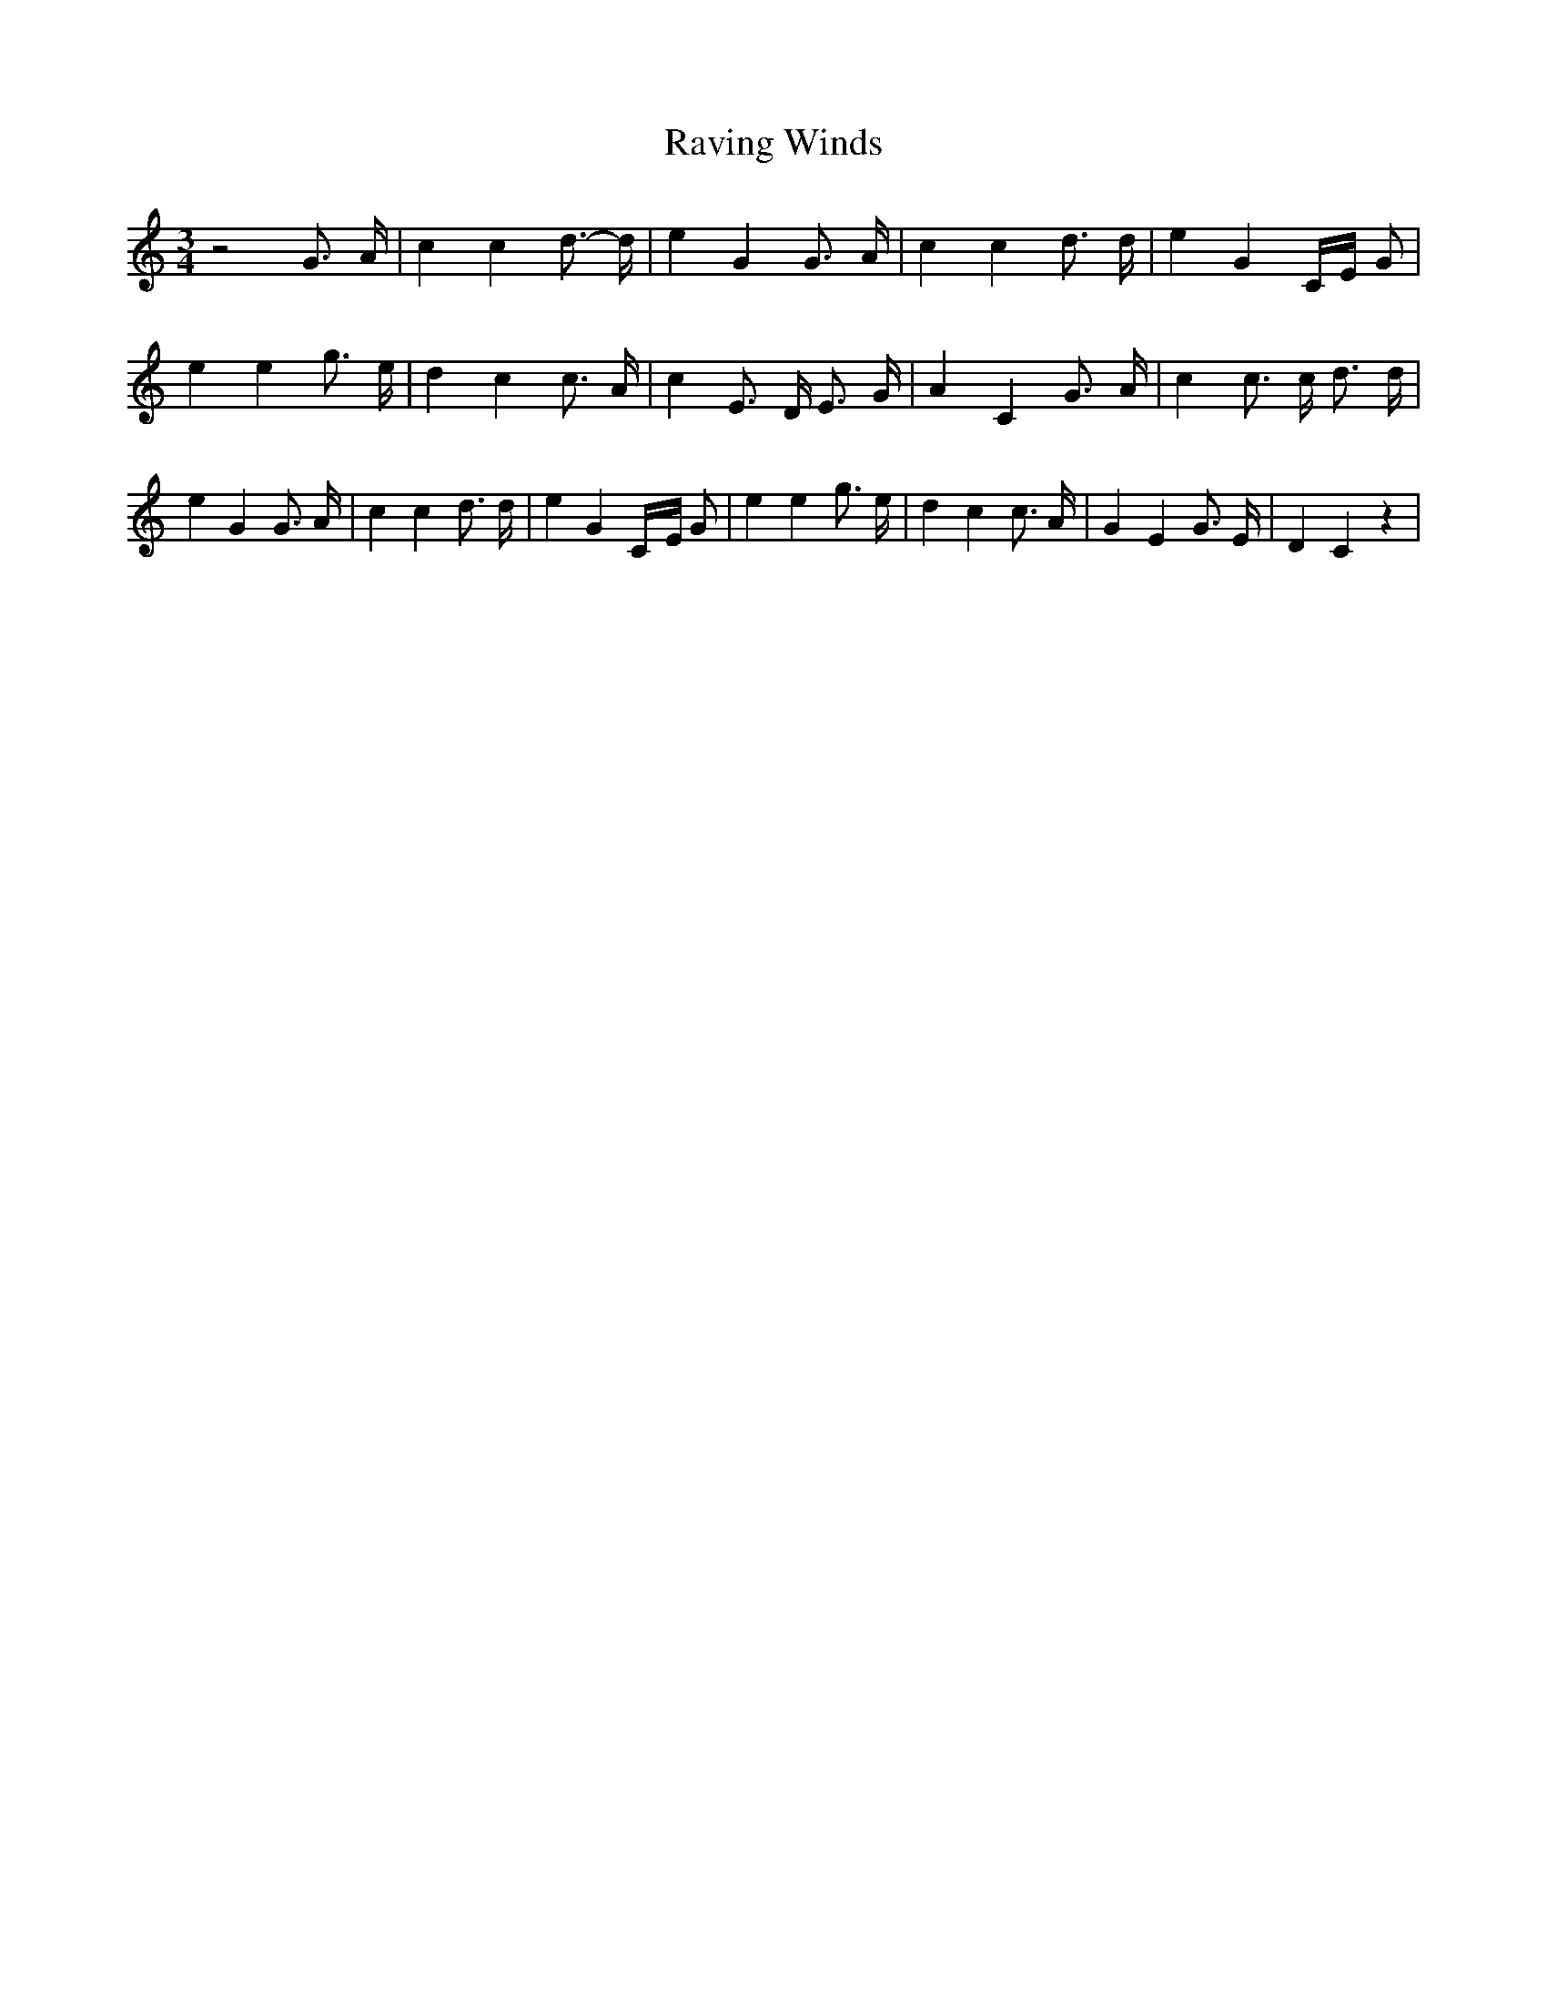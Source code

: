 % Generated more or less automatically by swtoabc by Erich Rickheit KSC
X:1
T:Raving Winds
M:3/4
L:1/4
K:C
 z2 G3/4 A/4| c c d3/4- d/4| e G G3/4 A/4| c c d3/4 d/4| e GC/4-E/4 G/2|\
 e e g3/4 e/4| d c c3/4 A/4| c E3/4- D/4 E3/4 G/4| A C G3/4- A/4| c c3/4 c/4 d3/4 d/4|\
 e G G3/4 A/4| c c d3/4 d/4| e GC/4-E/4 G/2| e e g3/4 e/4| d c c3/4 A/4|\
 G E G3/4 E/4| D C z|

